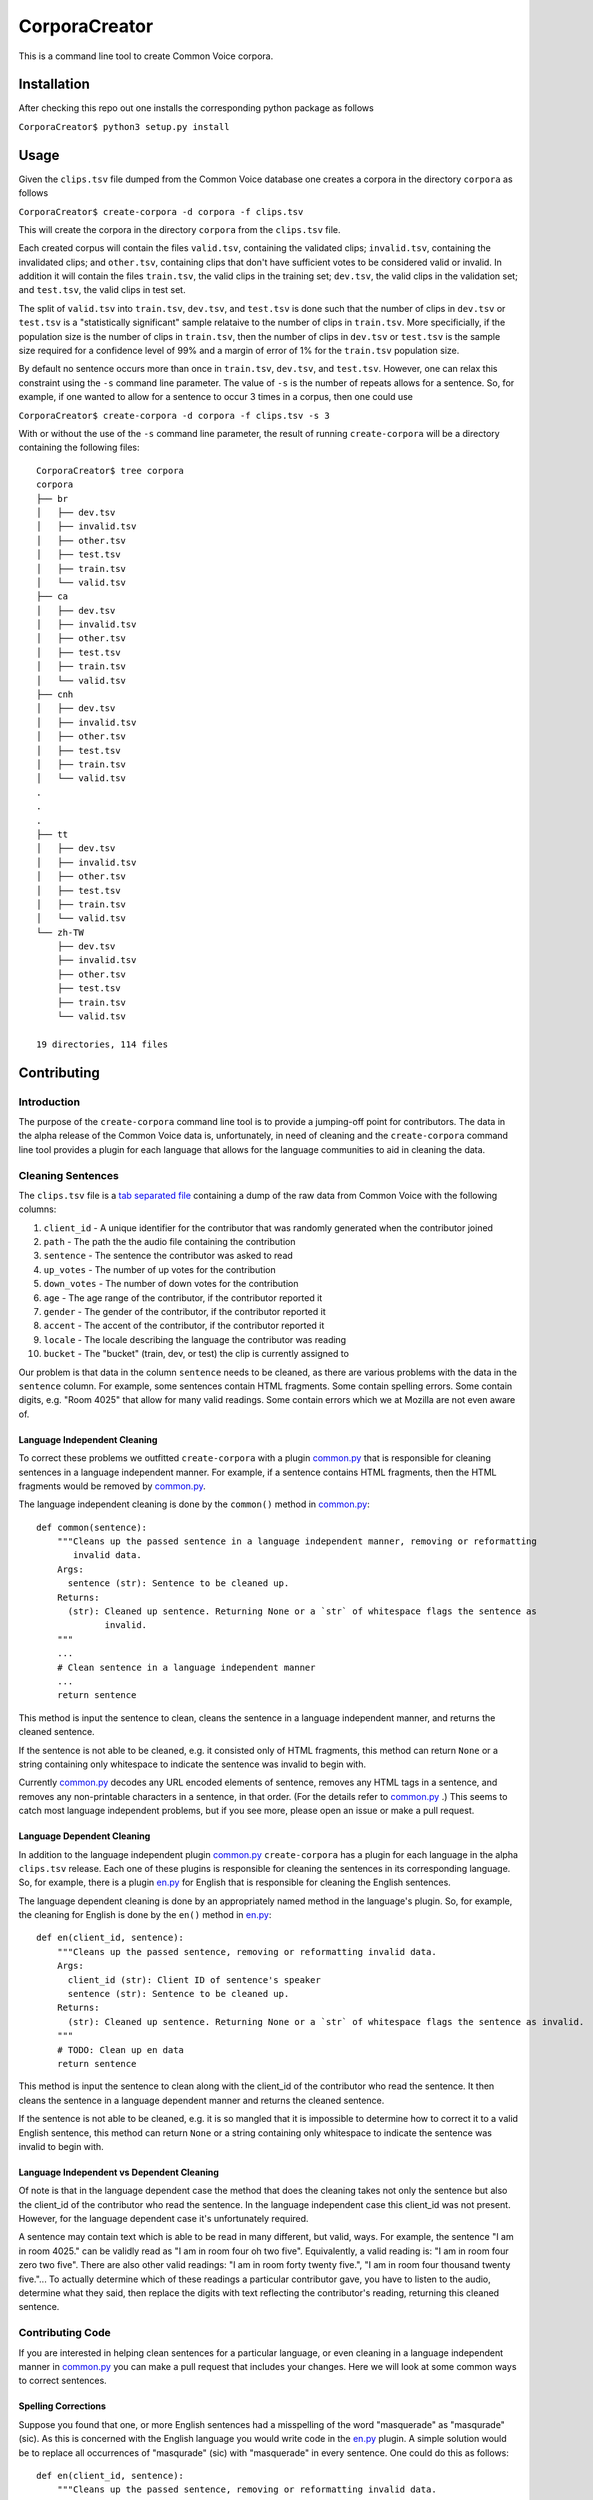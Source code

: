 ==============
CorporaCreator
==============

This is a command line tool to create Common Voice corpora.


Installation
===========

After checking this repo out one installs the corresponding python package as follows

``CorporaCreator$ python3 setup.py install``


Usage
===========


Given the ``clips.tsv`` file dumped from the Common Voice database one creates a corpora in the directory ``corpora`` as follows

``CorporaCreator$ create-corpora -d corpora -f clips.tsv``

This will create the corpora in the directory ``corpora`` from the ``clips.tsv`` file.

Each created corpus will contain the files ``valid.tsv``, containing the validated clips; ``invalid.tsv``, containing the invalidated clips; and ``other.tsv``, containing clips that don't have sufficient votes to be considered valid or invalid. In addition it will contain the files ``train.tsv``, the valid clips in the training set; ``dev.tsv``, the valid clips in the validation set; and ``test.tsv``, the valid clips in test set.

The split of ``valid.tsv`` into ``train.tsv``, ``dev.tsv``, and ``test.tsv`` is done such that the number of clips in ``dev.tsv`` or ``test.tsv`` is a "statistically significant" sample relataive to the number of clips in ``train.tsv``. More specificially, if the population size is the number of clips in ``train.tsv``, then the number of clips in ``dev.tsv`` or ``test.tsv`` is the sample size required for a confidence level of 99% and a margin of error of 1% for the ``train.tsv`` population size.

By default no sentence occurs more than once in ``train.tsv``, ``dev.tsv``, and ``test.tsv``. However, one can relax this constraint using the ``-s`` command line parameter. The value of ``-s`` is the number of repeats allows for a sentence. So, for example, if one wanted to allow for a sentence to occur 3 times in a corpus, then one could use

``CorporaCreator$ create-corpora -d corpora -f clips.tsv -s 3``

With or without the use of the ``-s`` command line parameter, the result of running ``create-corpora`` will be a directory containing the following files::

    CorporaCreator$ tree corpora
    corpora
    ├── br
    │   ├── dev.tsv
    │   ├── invalid.tsv
    │   ├── other.tsv
    │   ├── test.tsv
    │   ├── train.tsv
    │   └── valid.tsv
    ├── ca
    │   ├── dev.tsv
    │   ├── invalid.tsv
    │   ├── other.tsv
    │   ├── test.tsv
    │   ├── train.tsv
    │   └── valid.tsv
    ├── cnh
    │   ├── dev.tsv
    │   ├── invalid.tsv
    │   ├── other.tsv
    │   ├── test.tsv
    │   ├── train.tsv
    │   └── valid.tsv
    .
    .
    .
    ├── tt
    │   ├── dev.tsv
    │   ├── invalid.tsv
    │   ├── other.tsv
    │   ├── test.tsv
    │   ├── train.tsv
    │   └── valid.tsv
    └── zh-TW
        ├── dev.tsv
        ├── invalid.tsv
        ├── other.tsv
        ├── test.tsv
        ├── train.tsv
        └── valid.tsv
    
    19 directories, 114 files


Contributing
===========

Introduction
------------

The purpose of the ``create-corpora`` command line tool is to provide a jumping-off point for contributors. The data in the alpha release of the Common Voice data is, unfortunately, in need of cleaning and the ``create-corpora`` command line tool provides a plugin for each language that allows for the language communities to aid in cleaning the data.


Cleaning Sentences
------------------

The ``clips.tsv`` file is a `tab separated file`_ containing a dump of the raw data from Common Voice with the following columns:

1) ``client_id`` - A unique identifier for the contributor that was randomly generated when the contributor joined
2) ``path`` - The path the the audio file containing the contribution
3) ``sentence`` - The sentence the contributor was asked to read
4) ``up_votes`` - The number of up votes for the contribution
5) ``down_votes`` - The number of down votes for the contribution
6) ``age`` - The age range of the contributor, if the contributor reported it
7) ``gender`` - The gender of the contributor, if the contributor reported it
8) ``accent`` - The accent of the contributor, if the contributor reported it
9) ``locale`` - The locale describing the language the contributor was reading
10) ``bucket`` - The "bucket" (train, dev, or test) the clip is currently assigned to

Our problem is that data in the column ``sentence`` needs to be cleaned, as there are various problems with the data in the ``sentence`` column. For example, some sentences contain HTML fragments. Some contain spelling errors. Some contain digits, e.g. "Room 4025" that allow for many valid readings. Some contain errors which we at Mozilla are not even aware of.


Language Independent Cleaning
``````````````````````````````

To correct these problems we outfitted ``create-corpora`` with a plugin `common.py`_ that is responsible for cleaning sentences in a language independent manner. For example, if a sentence contains HTML fragments, then the HTML fragments would be removed by `common.py`_.

The language independent cleaning is done by the ``common()`` method in `common.py`_:

::

    def common(sentence):
        """Cleans up the passed sentence in a language independent manner, removing or reformatting
           invalid data.
        Args:
          sentence (str): Sentence to be cleaned up.
        Returns:
          (str): Cleaned up sentence. Returning None or a `str` of whitespace flags the sentence as
                 invalid.
        """
        ...
        # Clean sentence in a language independent manner
        ...
        return sentence

This method is input the sentence to clean, cleans the sentence in a language independent manner, and returns the cleaned sentence.

If the sentence is not able to be cleaned, e.g. it consisted only of HTML fragments, this method can return ``None`` or a string containing only whitespace to indicate the sentence was invalid to begin with.

Currently `common.py`_ decodes any URL encoded elements of sentence, removes any HTML tags in a sentence, and removes any non-printable characters in a sentence, in that order. (For the details refer to `common.py`_ .) This seems to catch most language independent problems, but if you see more, please open an issue or make a pull request.


Language Dependent Cleaning
``````````````````````````````

In addition to the language independent plugin `common.py`_  ``create-corpora`` has a plugin for each language in the alpha ``clips.tsv`` release. Each one of these plugins is responsible for cleaning the sentences in its corresponding language. So, for example, there is a plugin `en.py`_ for English that is responsible for cleaning the English sentences.

The language dependent cleaning is done by an appropriately named method in the language's plugin. So, for example, the cleaning for English is done by the ``en()`` method in `en.py`_:

::

    def en(client_id, sentence):
        """Cleans up the passed sentence, removing or reformatting invalid data.
        Args:
          client_id (str): Client ID of sentence's speaker
          sentence (str): Sentence to be cleaned up.
        Returns:
          (str): Cleaned up sentence. Returning None or a `str` of whitespace flags the sentence as invalid.
        """
        # TODO: Clean up en data
        return sentence

This method is input the sentence to clean along with the client_id of the contributor who read the sentence. It then cleans the sentence in a language dependent manner and returns the cleaned sentence.

If the sentence is not able to be cleaned, e.g. it is so mangled that it is impossible to determine how to correct it to a valid English sentence, this method can return ``None`` or a string containing only whitespace to indicate the sentence was invalid to begin with.


Language Independent vs Dependent Cleaning
``````````````````````````````````````````

Of note is that in the language dependent case the method that does the cleaning takes not only the sentence but also the client_id of the contributor who read the sentence. In the language independent case this client_id was not present. However, for the language dependent case it's unfortunately required.

A sentence may contain text which is able to be read in many different, but valid, ways. For example, the sentence "I am in room 4025." can be validly read as "I am in room four oh two five". Equivalently, a valid reading is: "I am in room four zero two five". There are also other valid readings: "I am in room forty twenty five.", "I am in room four thousand twenty five."... To actually determine which of these readings a particular contributor gave, you have to listen to the audio, determine what they said, then replace the digits with text reflecting the contributor's reading, returning this cleaned sentence.


Contributing Code
-----------------

If you are interested in helping clean sentences for a particular language, or even cleaning in a language independent manner in `common.py`_  you can make a pull request that includes your changes. Here we will look at some common ways to correct sentences.


Spelling Corrections
````````````````````

Suppose you found that one, or more English sentences had a misspelling of the word "masquerade" as "masqurade" (sic). As this is concerned with the English language you would write code in the `en.py`_ plugin. A simple solution would be to replace all occurrences of "masqurade" (sic) with "masquerade" in every sentence. One could do this as follows:

::

    def en(client_id, sentence):
        """Cleans up the passed sentence, removing or reformatting invalid data.
        Args:
          client_id (str): Client ID of sentence's speaker
          sentence (str): Sentence to be cleaned up.
        Returns:
          (str): Cleaned up sentence. Returning None or a `str` of whitespace flags the sentence as invalid.
        """
        sentence = sentence.replace("masqurade", "masquerade")
        # TODO: Clean up en data
        return sentence

what you have to be careful about, and which is a complexity that this simple example ignores, is that the word you are replacing can not appear in a context where the replacement is invalid. For example, if "the" were mistyped as "teh", then doing the same replacement of "teh" with "the" would run the risk of converting "tehran" to "theran", an undesired consequence. So you have to be careful.


Abbreviations
`````````````

Suppose you found that one, or more English sentences used the abbreviation "STT" for "speech-to-text". Some people may have read "STT" as the letters "S T T". However, some may have known the abbreviation and read this as "speech-to-text". To determine which was done you have to head the audio for each reading and write code that handles each contributor individually.

One could do this as follows:

::

    def en(client_id, sentence):
        """Cleans up the passed sentence, removing or reformatting invalid data.
        Args:
          client_id (str): Client ID of sentence's speaker
          sentence (str): Sentence to be cleaned up.
        Returns:
          (str): Cleaned up sentence. Returning None or a `str` of whitespace flags the sentence as invalid.
        """
        if client_id == "8d59b8879856":
            sentence = sentence.replace("STT", "speech-to-text")
        if client_id == "48f3620be0fa":
            sentence = sentence.replace("STT", "S T T")
        # TODO: Clean up en data
        return sentence


.. _tab separated file: https://en.wikipedia.org/wiki/Tab-separated_values
.. _common.py: https://github.com/mozilla/CorporaCreator/blob/master/src/corporacreator/preprocessors/common.py
.. _en.py: https://github.com/mozilla/CorporaCreator/blob/master/src/corporacreator/preprocessors/en.py
